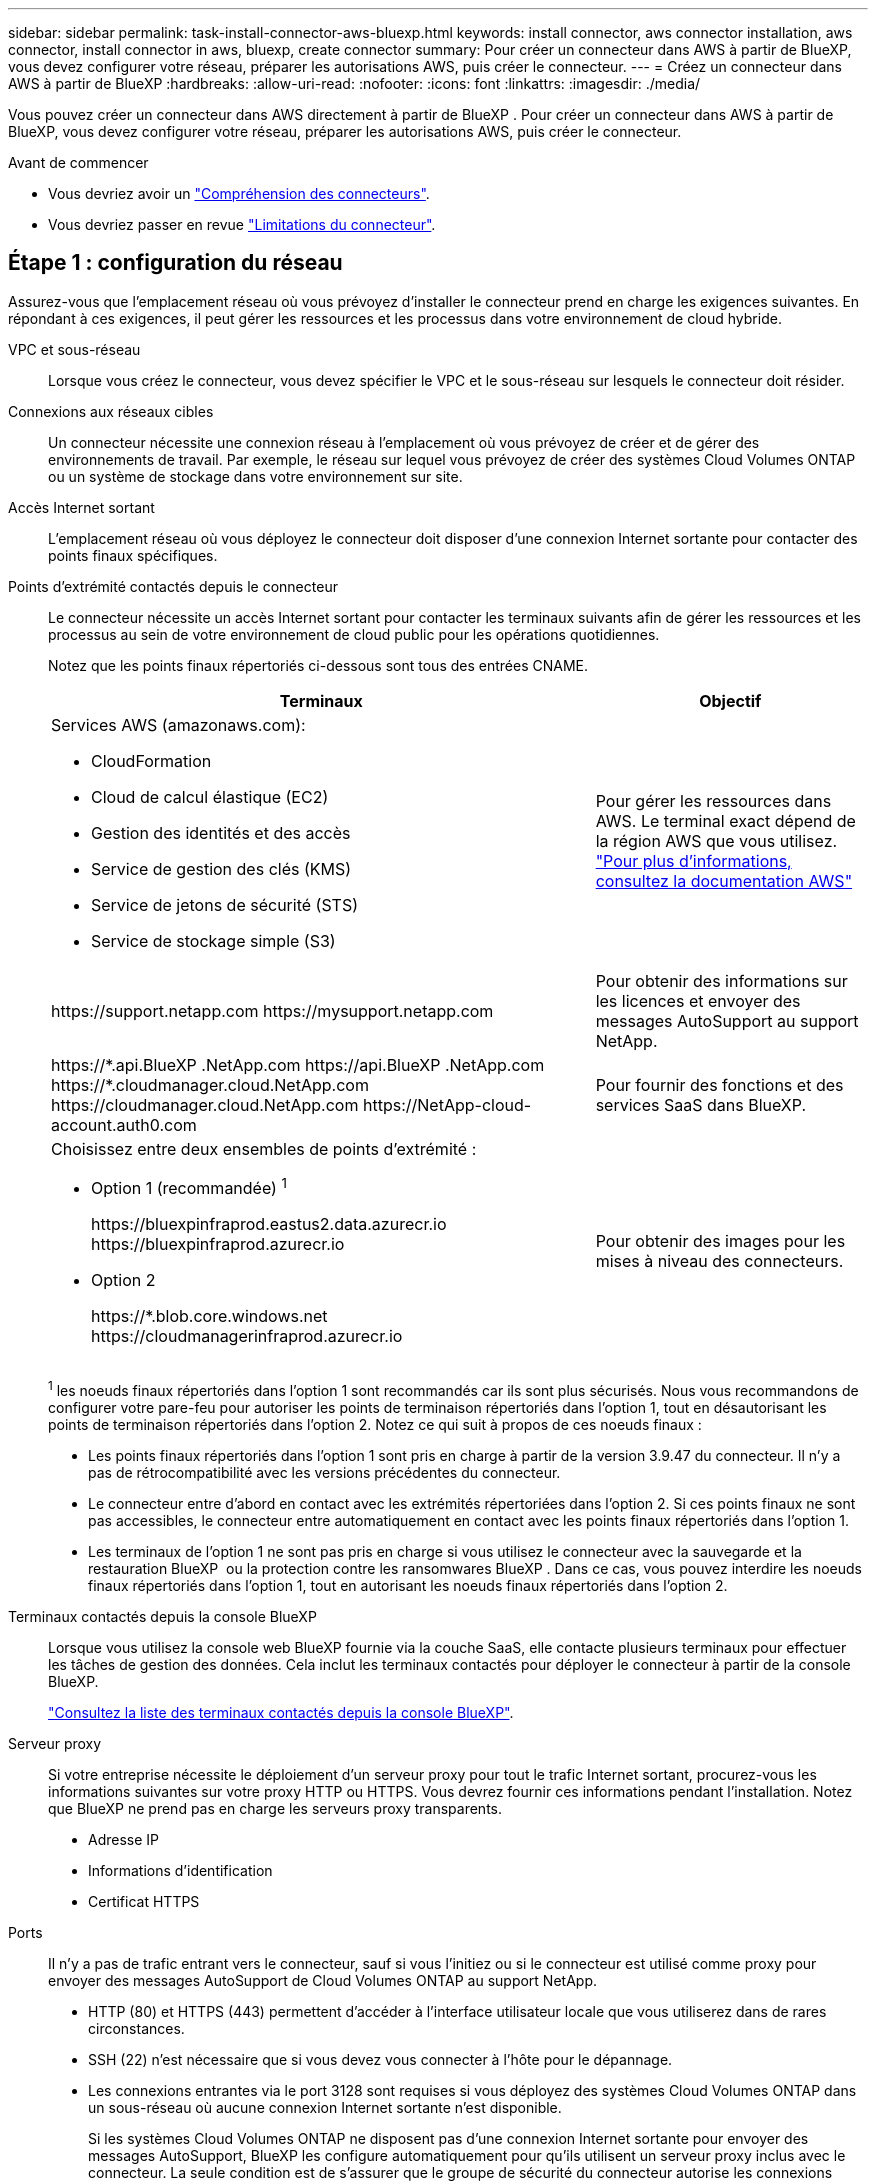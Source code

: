 ---
sidebar: sidebar 
permalink: task-install-connector-aws-bluexp.html 
keywords: install connector, aws connector installation, aws connector, install connector in aws, bluexp, create connector 
summary: Pour créer un connecteur dans AWS à partir de BlueXP, vous devez configurer votre réseau, préparer les autorisations AWS, puis créer le connecteur. 
---
= Créez un connecteur dans AWS à partir de BlueXP
:hardbreaks:
:allow-uri-read: 
:nofooter: 
:icons: font
:linkattrs: 
:imagesdir: ./media/


[role="lead"]
Vous pouvez créer un connecteur dans AWS directement à partir de BlueXP . Pour créer un connecteur dans AWS à partir de BlueXP, vous devez configurer votre réseau, préparer les autorisations AWS, puis créer le connecteur.

.Avant de commencer
* Vous devriez avoir un link:concept-connectors.html["Compréhension des connecteurs"].
* Vous devriez passer en revue link:reference-limitations.html["Limitations du connecteur"].




== Étape 1 : configuration du réseau

Assurez-vous que l'emplacement réseau où vous prévoyez d'installer le connecteur prend en charge les exigences suivantes. En répondant à ces exigences, il peut gérer les ressources et les processus dans votre environnement de cloud hybride.

VPC et sous-réseau:: Lorsque vous créez le connecteur, vous devez spécifier le VPC et le sous-réseau sur lesquels le connecteur doit résider.


Connexions aux réseaux cibles:: Un connecteur nécessite une connexion réseau à l'emplacement où vous prévoyez de créer et de gérer des environnements de travail. Par exemple, le réseau sur lequel vous prévoyez de créer des systèmes Cloud Volumes ONTAP ou un système de stockage dans votre environnement sur site.


Accès Internet sortant:: L'emplacement réseau où vous déployez le connecteur doit disposer d'une connexion Internet sortante pour contacter des points finaux spécifiques.


Points d'extrémité contactés depuis le connecteur:: Le connecteur nécessite un accès Internet sortant pour contacter les terminaux suivants afin de gérer les ressources et les processus au sein de votre environnement de cloud public pour les opérations quotidiennes.
+
--
Notez que les points finaux répertoriés ci-dessous sont tous des entrées CNAME.

[cols="2a,1a"]
|===
| Terminaux | Objectif 


 a| 
Services AWS (amazonaws.com):

* CloudFormation
* Cloud de calcul élastique (EC2)
* Gestion des identités et des accès
* Service de gestion des clés (KMS)
* Service de jetons de sécurité (STS)
* Service de stockage simple (S3)

 a| 
Pour gérer les ressources dans AWS. Le terminal exact dépend de la région AWS que vous utilisez. https://docs.aws.amazon.com/general/latest/gr/rande.html["Pour plus d'informations, consultez la documentation AWS"^]



 a| 
\https://support.netapp.com
\https://mysupport.netapp.com
 a| 
Pour obtenir des informations sur les licences et envoyer des messages AutoSupport au support NetApp.



 a| 
\https://\*.api.BlueXP .NetApp.com \https://api.BlueXP .NetApp.com \https://*.cloudmanager.cloud.NetApp.com \https://cloudmanager.cloud.NetApp.com \https://NetApp-cloud-account.auth0.com
 a| 
Pour fournir des fonctions et des services SaaS dans BlueXP.



 a| 
Choisissez entre deux ensembles de points d'extrémité :

* Option 1 (recommandée) ^1^
+
\https://bluexpinfraprod.eastus2.data.azurecr.io \https://bluexpinfraprod.azurecr.io

* Option 2
+
\https://*.blob.core.windows.net \https://cloudmanagerinfraprod.azurecr.io


 a| 
Pour obtenir des images pour les mises à niveau des connecteurs.

|===
^1^ les noeuds finaux répertoriés dans l'option 1 sont recommandés car ils sont plus sécurisés. Nous vous recommandons de configurer votre pare-feu pour autoriser les points de terminaison répertoriés dans l'option 1, tout en désautorisant les points de terminaison répertoriés dans l'option 2. Notez ce qui suit à propos de ces noeuds finaux :

* Les points finaux répertoriés dans l'option 1 sont pris en charge à partir de la version 3.9.47 du connecteur. Il n'y a pas de rétrocompatibilité avec les versions précédentes du connecteur.
* Le connecteur entre d'abord en contact avec les extrémités répertoriées dans l'option 2. Si ces points finaux ne sont pas accessibles, le connecteur entre automatiquement en contact avec les points finaux répertoriés dans l'option 1.
* Les terminaux de l'option 1 ne sont pas pris en charge si vous utilisez le connecteur avec la sauvegarde et la restauration BlueXP  ou la protection contre les ransomwares BlueXP . Dans ce cas, vous pouvez interdire les noeuds finaux répertoriés dans l'option 1, tout en autorisant les noeuds finaux répertoriés dans l'option 2.


--


Terminaux contactés depuis la console BlueXP:: Lorsque vous utilisez la console web BlueXP fournie via la couche SaaS, elle contacte plusieurs terminaux pour effectuer les tâches de gestion des données. Cela inclut les terminaux contactés pour déployer le connecteur à partir de la console BlueXP.
+
--
link:reference-networking-saas-console.html["Consultez la liste des terminaux contactés depuis la console BlueXP"].

--


Serveur proxy:: Si votre entreprise nécessite le déploiement d'un serveur proxy pour tout le trafic Internet sortant, procurez-vous les informations suivantes sur votre proxy HTTP ou HTTPS. Vous devrez fournir ces informations pendant l'installation. Notez que BlueXP ne prend pas en charge les serveurs proxy transparents.
+
--
* Adresse IP
* Informations d'identification
* Certificat HTTPS


--


Ports:: Il n'y a pas de trafic entrant vers le connecteur, sauf si vous l'initiez ou si le connecteur est utilisé comme proxy pour envoyer des messages AutoSupport de Cloud Volumes ONTAP au support NetApp.
+
--
* HTTP (80) et HTTPS (443) permettent d'accéder à l'interface utilisateur locale que vous utiliserez dans de rares circonstances.
* SSH (22) n'est nécessaire que si vous devez vous connecter à l'hôte pour le dépannage.
* Les connexions entrantes via le port 3128 sont requises si vous déployez des systèmes Cloud Volumes ONTAP dans un sous-réseau où aucune connexion Internet sortante n'est disponible.
+
Si les systèmes Cloud Volumes ONTAP ne disposent pas d'une connexion Internet sortante pour envoyer des messages AutoSupport, BlueXP les configure automatiquement pour qu'ils utilisent un serveur proxy inclus avec le connecteur. La seule condition est de s'assurer que le groupe de sécurité du connecteur autorise les connexions entrantes sur le port 3128. Vous devrez ouvrir ce port après le déploiement du connecteur.



--


Activez le protocole NTP:: Si vous prévoyez d'utiliser la classification BlueXP pour analyser vos sources de données d'entreprise, vous devez activer un service NTP (Network Time Protocol) sur le système de connecteur BlueXP et le système de classification BlueXP afin que l'heure soit synchronisée entre les systèmes. https://docs.netapp.com/us-en/bluexp-classification/concept-cloud-compliance.html["En savoir plus sur la classification BlueXP"^]
+
--
Vous devrez implémenter cette exigence de mise en réseau après avoir créé le connecteur.

--




== Étape 2 : configurez les autorisations AWS

BlueXP doit s'authentifier auprès d'AWS avant de pouvoir déployer l'instance de connecteur dans votre VPC. Vous pouvez choisir l'une des méthodes d'authentification suivantes :

* BlueXP assume un rôle IAM qui dispose des autorisations requises
* Fournissez une clé d'accès AWS et une clé secrète pour un utilisateur IAM qui dispose des autorisations nécessaires


Quelle que soit l'option choisie, la première étape consiste à créer une politique IAM. Cette politique contient uniquement les autorisations nécessaires pour lancer l'instance Connector dans AWS à partir de BlueXP.

Si nécessaire, vous pouvez restreindre la politique IAM à l'aide de l'IAM `Condition` elément. https://docs.aws.amazon.com/IAM/latest/UserGuide/reference_policies_elements_condition.html["Documentation AWS : élément de condition"^]

.Étapes
. Accédez à la console IAM AWS.
. Sélectionnez *stratégies > Créer une stratégie*.
. Sélectionnez *JSON*.
. Copiez et collez la stratégie suivante :
+
Cette politique contient uniquement les autorisations nécessaires pour lancer l'instance Connector dans AWS à partir de BlueXP. Lorsque BlueXP crée le connecteur, il applique un nouvel ensemble d'autorisations à l'instance Connector qui permet au connecteur de gérer les ressources AWS. link:reference-permissions-aws.html["Droits d'accès requis pour l'instance de connecteur elle-même"].

+
[source, json]
----
{
  "Version": "2012-10-17",
  "Statement": [
    {
      "Effect": "Allow",
      "Action": [
        "iam:CreateRole",
        "iam:DeleteRole",
        "iam:PutRolePolicy",
        "iam:CreateInstanceProfile",
        "iam:DeleteRolePolicy",
        "iam:AddRoleToInstanceProfile",
        "iam:RemoveRoleFromInstanceProfile",
        "iam:DeleteInstanceProfile",
        "iam:PassRole",
        "iam:ListRoles",
        "ec2:DescribeInstanceStatus",
        "ec2:RunInstances",
        "ec2:ModifyInstanceAttribute",
        "ec2:CreateSecurityGroup",
        "ec2:DeleteSecurityGroup",
        "ec2:DescribeSecurityGroups",
        "ec2:RevokeSecurityGroupEgress",
        "ec2:AuthorizeSecurityGroupEgress",
        "ec2:AuthorizeSecurityGroupIngress",
        "ec2:RevokeSecurityGroupIngress",
        "ec2:CreateNetworkInterface",
        "ec2:DescribeNetworkInterfaces",
        "ec2:DeleteNetworkInterface",
        "ec2:ModifyNetworkInterfaceAttribute",
        "ec2:DescribeSubnets",
        "ec2:DescribeVpcs",
        "ec2:DescribeDhcpOptions",
        "ec2:DescribeKeyPairs",
        "ec2:DescribeRegions",
        "ec2:DescribeInstances",
        "ec2:CreateTags",
        "ec2:DescribeImages",
        "ec2:DescribeAvailabilityZones",
        "ec2:DescribeLaunchTemplates",
        "ec2:CreateLaunchTemplate",
        "cloudformation:CreateStack",
        "cloudformation:DeleteStack",
        "cloudformation:DescribeStacks",
        "cloudformation:DescribeStackEvents",
        "cloudformation:ValidateTemplate",
        "ec2:AssociateIamInstanceProfile",
        "ec2:DescribeIamInstanceProfileAssociations",
        "ec2:DisassociateIamInstanceProfile",
        "iam:GetRole",
        "iam:TagRole",
        "kms:ListAliases",
        "cloudformation:ListStacks"
      ],
      "Resource": "*"
    },
    {
      "Effect": "Allow",
      "Action": [
        "ec2:TerminateInstances"
      ],
      "Condition": {
        "StringLike": {
          "ec2:ResourceTag/OCCMInstance": "*"
        }
      },
      "Resource": [
        "arn:aws:ec2:*:*:instance/*"
      ]
    }
  ]
}
----
. Sélectionnez *Suivant* et ajoutez des balises, si nécessaire.
. Sélectionnez *Suivant* et entrez un nom et une description.
. Sélectionnez *Créer une stratégie*.
. Reliez la règle à un rôle IAM que BlueXP peut assumer ou à un utilisateur IAM pour que vous puissiez fournir BlueXP avec des clés d'accès :
+
** (Option 1) configurer un rôle IAM que BlueXP peut assumer :
+
... Accédez à la console IAM AWS dans le compte cible.
... Sous gestion des accès, sélectionnez *rôles > Créer un rôle* et suivez les étapes pour créer le rôle.
... Sous *Type d'entité approuvée*, sélectionnez *compte AWS*.
... Sélectionnez *un autre compte AWS* et saisissez l'ID du compte BlueXP SaaS : 952013314444
... Sélectionnez la stratégie que vous avez créée dans la section précédente.
... Après avoir créé le rôle, copiez le rôle ARN afin de pouvoir le coller dans BlueXP lorsque vous créez le connecteur.


** (Option 2) configurez les autorisations d'accès pour un utilisateur IAM afin que vous puissiez fournir BlueXP avec des clés d'accès :
+
... Dans la console IAM AWS, sélectionnez *Users*, puis sélectionnez le nom d'utilisateur.
... Sélectionnez *Ajouter des autorisations > joindre des stratégies existantes directement*.
... Sélectionnez la stratégie que vous avez créée.
... Sélectionnez *Suivant*, puis *Ajouter des autorisations*.
... Assurez-vous que vous disposez de la clé d'accès et de la clé secrète pour l'utilisateur IAM.






.Résultat
Vous devez maintenant disposer d'un rôle IAM qui possède les autorisations requises ou d'un utilisateur IAM qui dispose des autorisations requises. Lorsque vous créez le connecteur à partir de BlueXP, vous pouvez fournir des informations sur le rôle ou les clés d'accès.



== Étape 3 : créer le connecteur

Créez le connecteur directement à partir de la console web BlueXP.

.Description de la tâche
* La création du connecteur à partir de BlueXP déploie une instance EC2 dans AWS à l'aide d'une configuration par défaut. Après avoir créé le connecteur, vous ne devez pas passer à un type d'instance EC2 plus petit qui a moins de CPU ou de RAM. link:reference-connector-default-config.html["En savoir plus sur la configuration par défaut du connecteur"].
* Lorsque BlueXP crée le connecteur, il crée un rôle IAM et un profil d'instance pour l'instance. Ce rôle inclut des autorisations qui permettent à Connector de gérer les ressources AWS. Vous devez vous assurer que le rôle est mis à jour lorsque de nouvelles autorisations sont ajoutées dans les versions ultérieures. link:reference-permissions-aws.html["En savoir plus sur la politique IAM pour le connecteur"].


.Avant de commencer
Vous devez disposer des éléments suivants :

* Méthode d'authentification AWS : rôle IAM ou clés d'accès pour un utilisateur IAM disposant des autorisations requises.
* VPC et sous-réseau qui répondent aux exigences réseau.
* Une paire de clés pour l'instance EC2.
* Détails sur un serveur proxy, si un proxy est requis pour accéder à Internet à partir du connecteur.


.Étapes
. Sélectionnez la liste déroulante *Connector* et sélectionnez *Ajouter un connecteur*.
+
image:screenshot_connector_add.gif["Capture d'écran affichant l'icône du connecteur dans l'en-tête et l'action Ajouter un connecteur."]

. Choisissez *Amazon Web Services* comme fournisseur de cloud et sélectionnez *Continuer*.
. Sur la page *déploiement d'un connecteur*, consultez les détails de ce dont vous aurez besoin. Vous avez deux options :
+
.. Sélectionnez *Continuer* pour préparer le déploiement à l'aide du guide produit. Chaque étape du guide du produit inclut les informations contenues sur cette page de la documentation.
.. Sélectionnez *passer au déploiement* si vous êtes déjà préparé en suivant les étapes de cette page.


. Suivez les étapes de l'assistant pour créer le connecteur :
+
** *Soyez prêt*: Passez en revue ce dont vous aurez besoin.
** *Informations d'identification AWS* : spécifiez votre région AWS puis choisissez une méthode d'authentification, qui est soit un rôle IAM que BlueXP peut assumer, soit une clé d'accès AWS et une clé secrète.
+

TIP: Si vous choisissez *supposons rôle*, vous pouvez créer le premier ensemble d'informations d'identification à partir de l'assistant de déploiement de connecteur. Tout ensemble supplémentaire d'informations d'identification doit être créé à partir de la page informations d'identification. Ils seront ensuite disponibles à partir de l'assistant dans une liste déroulante. link:task-adding-aws-accounts.html["Découvrez comment ajouter des identifiants supplémentaires"].

** *Détails* : fournir des détails sur le connecteur.
+
*** Entrez un nom pour l'instance.
*** Ajoutez des balises personnalisées (métadonnées) à l'instance.
*** Choisissez si vous souhaitez que BlueXP crée un nouveau rôle avec les autorisations requises, ou si vous souhaitez sélectionner un rôle existant que vous avez configuré avec link:reference-permissions-aws.html["les autorisations requises"].
*** Indiquez si vous souhaitez chiffrer les disques EBS du connecteur. Vous pouvez utiliser la clé de chiffrement par défaut ou utiliser une clé personnalisée.


** *Network* : spécifiez un VPC, un sous-réseau et une paire de clés pour l'instance, choisissez d'activer ou non une adresse IP publique et, éventuellement, spécifiez une configuration proxy.
+
Assurez-vous que vous disposez de la paire de clés appropriée à utiliser avec le connecteur. Sans paire de clés, vous ne pourrez pas accéder à la machine virtuelle Connector.

** *Groupe de sécurité* : choisissez de créer un nouveau groupe de sécurité ou de sélectionner un groupe de sécurité existant qui autorise les règles entrantes et sortantes requises.
+
link:reference-ports-aws.html["Afficher les règles des groupes de sécurité pour AWS"].

** *Review* : consultez vos sélections pour vérifier que votre configuration est correcte.


. Sélectionnez *Ajouter*.
+
L'instance doit être prête dans environ 7 minutes. Vous devez rester sur la page jusqu'à ce que le processus soit terminé.



.Résultat
Une fois le processus terminé, le connecteur est disponible pour être utilisé depuis BlueXP.

Si vous avez des compartiments Amazon S3 dans le même compte AWS que vous avez créé le connecteur, un environnement de travail Amazon S3 s'affiche automatiquement sur le canevas BlueXP. https://docs.netapp.com/us-en/bluexp-s3-storage/index.html["Découvrez comment gérer des compartiments S3 à partir de BlueXP"^]
